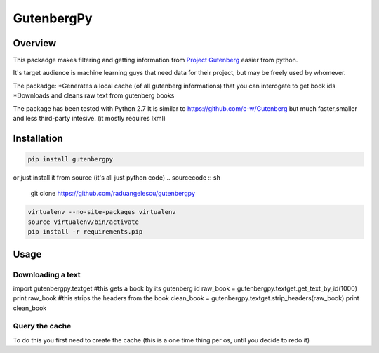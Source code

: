 *********
GutenbergPy
*********


Overview
========

This packadge makes filtering and getting information from `Project
Gutenberg <http://www.gutenberg.org>`_ easier from python.

It's target audience is machine learning guys that need data for their project,
but may be freely used by whomever.

The packadge:
*Generates a local cache (of all gutenberg informations) that you can interogate to get book ids
*Downloads and cleans raw text from gutenberg books


The package has been tested with Python  2.7
It is similar to https://github.com/c-w/Gutenberg but much faster,smaller and less third-party intesive. (it mostly requires lxml)

Installation
============


.. sourcecode :: sh

    pip install gutenbergpy

or just install it from source (it's all just python code)
.. sourcecode :: sh

    git clone https://github.com/raduangelescu/gutenbergpy

.. sourcecode :: sh

    virtualenv --no-site-packages virtualenv
    source virtualenv/bin/activate
    pip install -r requirements.pip

Usage
=====

Downloading a text
------------------

.. sourcecode :: python

import gutenbergpy.textget
#this gets a book by its gutenberg id
raw_book    = gutenbergpy.textget.get_text_by_id(1000)
print raw_book
#this strips the headers from the book
clean_book  = gutenbergpy.textget.strip_headers(raw_book)
print clean_book

.. sourcecode :: sh



Query the cache
--------------------
To do this you first need to create the cache (this is a one time thing per os, until you decide to redo it)

.. sourcecode :: python
    from gutenbergpy.gutenbergcache import GutenbergCache
    GutenbergCache.create()
    #for debugging/better control you have these boolean options on create
    #refresh - deletes the old cache
    #download- property downloads the rdf file from the gutenberg project
    #unpack  - unpacks it
    #parse   - parses it in memory
    #cache   - writes the cache
    GutenbergCache.create(refresh=True, download=True, unpack=True, parse=True, cache=True, deleteTemp=True)
    #for even better control you may set the GutenbergCacheSettings
    #CacheFilename
    #CacheUnpackDir
    #CacheArchiveName
    #ProgressBarMaxLength
    #CacheRDFDownloadLink
    #TextFilesCacheFolder
    #example
    GutenbergCacheSettings.set(CacheFilename="",CacheUnpackDir="",CacheArchiveName="",ProgressBarMaxLength="",CacheRDFDownloadLink="",TextFilesCacheFolder="")
    # After doing a create you need to wait, it will be over in about 5 minutes depending on your internet speed and computer power
    # Now you can do queries
    #get the cache
    cache  = GutenbergCache.get_cache()
    #get the ids
    print cache.query(downloadtype=['application/plain','text/plain','text/html; charset=utf-8'])
    #or do a native query
    cache.native_query("SELECT * FROM books")